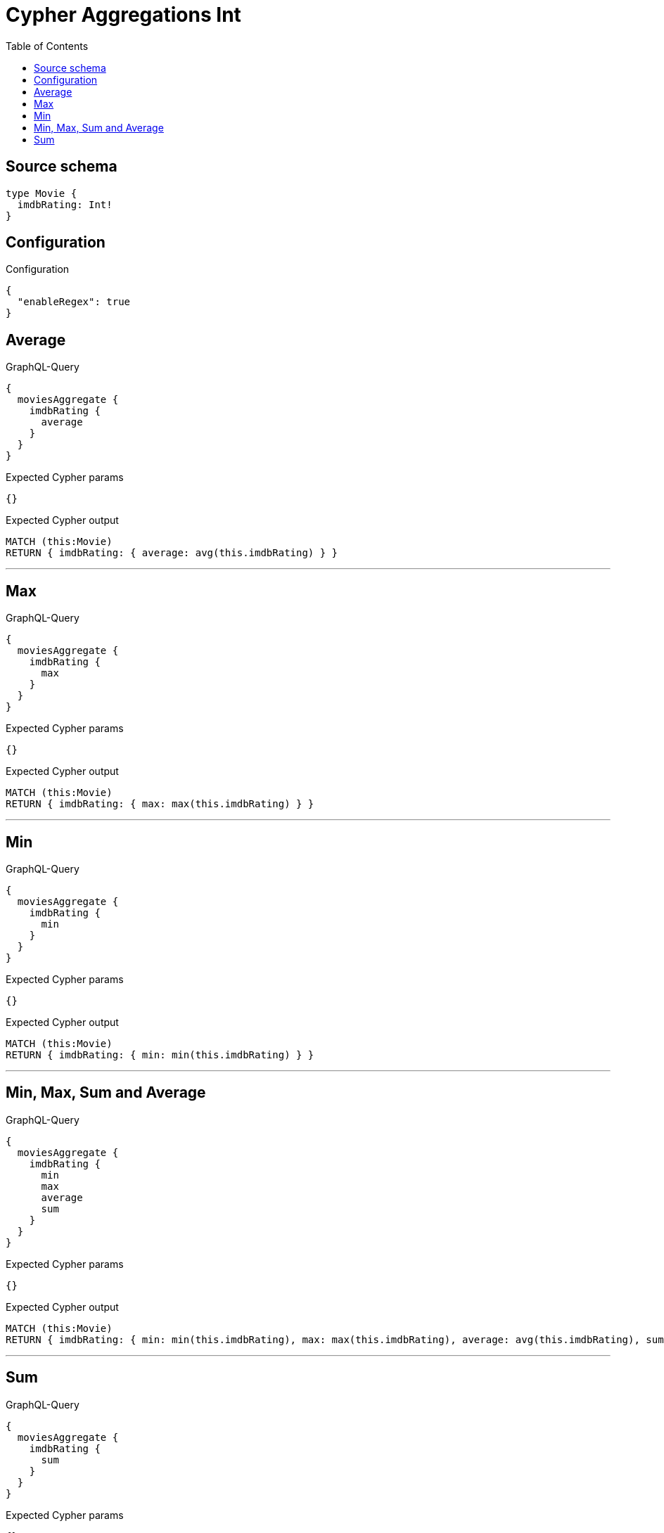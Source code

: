:toc:

= Cypher Aggregations Int

== Source schema

[source,graphql,schema=true]
----
type Movie {
  imdbRating: Int!
}
----

== Configuration

.Configuration
[source,json,schema-config=true]
----
{
  "enableRegex": true
}
----
== Average

.GraphQL-Query
[source,graphql]
----
{
  moviesAggregate {
    imdbRating {
      average
    }
  }
}
----

.Expected Cypher params
[source,json]
----
{}
----

.Expected Cypher output
[source,cypher]
----
MATCH (this:Movie)
RETURN { imdbRating: { average: avg(this.imdbRating) } }
----

'''

== Max

.GraphQL-Query
[source,graphql]
----
{
  moviesAggregate {
    imdbRating {
      max
    }
  }
}
----

.Expected Cypher params
[source,json]
----
{}
----

.Expected Cypher output
[source,cypher]
----
MATCH (this:Movie)
RETURN { imdbRating: { max: max(this.imdbRating) } }
----

'''

== Min

.GraphQL-Query
[source,graphql]
----
{
  moviesAggregate {
    imdbRating {
      min
    }
  }
}
----

.Expected Cypher params
[source,json]
----
{}
----

.Expected Cypher output
[source,cypher]
----
MATCH (this:Movie)
RETURN { imdbRating: { min: min(this.imdbRating) } }
----

'''

== Min, Max, Sum and Average

.GraphQL-Query
[source,graphql]
----
{
  moviesAggregate {
    imdbRating {
      min
      max
      average
      sum
    }
  }
}
----

.Expected Cypher params
[source,json]
----
{}
----

.Expected Cypher output
[source,cypher]
----
MATCH (this:Movie)
RETURN { imdbRating: { min: min(this.imdbRating), max: max(this.imdbRating), average: avg(this.imdbRating), sum: sum(this.imdbRating) } }
----

'''

== Sum

.GraphQL-Query
[source,graphql]
----
{
  moviesAggregate {
    imdbRating {
      sum
    }
  }
}
----

.Expected Cypher params
[source,json]
----
{}
----

.Expected Cypher output
[source,cypher]
----
MATCH (this:Movie)
RETURN { imdbRating: { sum: sum(this.imdbRating) } }
----

'''

